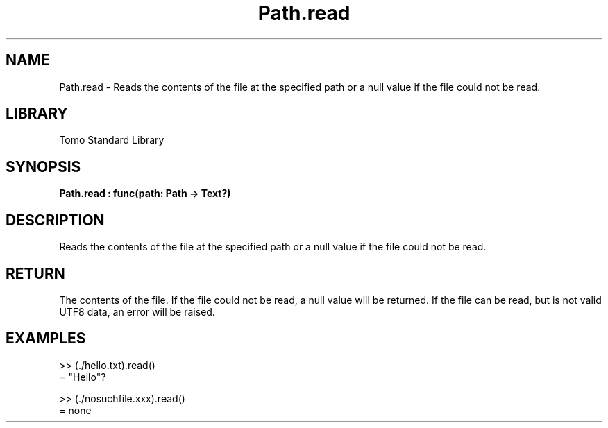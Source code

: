 '\" t
.\" Copyright (c) 2025 Bruce Hill
.\" All rights reserved.
.\"
.TH Path.read 3 2025-04-19T14:48:15.715574 "Tomo man-pages"
.SH NAME
Path.read \- Reads the contents of the file at the specified path or a null value if the file could not be read.

.SH LIBRARY
Tomo Standard Library
.SH SYNOPSIS
.nf
.BI Path.read\ :\ func(path:\ Path\ ->\ Text?)
.fi

.SH DESCRIPTION
Reads the contents of the file at the specified path or a null value if the file could not be read.


.TS
allbox;
lb lb lbx lb
l l l l.
Name	Type	Description	Default
path	Path	The path of the file to read. 	-
.TE
.SH RETURN
The contents of the file. If the file could not be read, a null value will be returned. If the file can be read, but is not valid UTF8 data, an error will be raised.

.SH EXAMPLES
.EX
>> (./hello.txt).read()
= "Hello"?

>> (./nosuchfile.xxx).read()
= none
.EE
